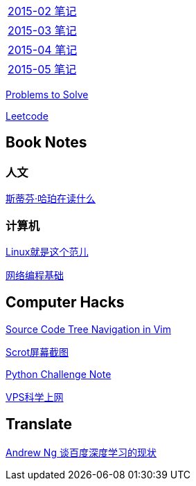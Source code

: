[width="30%"]
|====================
|link:2015-02.html[2015-02 笔记] 
|link:2015-03.html[2015-03 笔记]
|link:2015-04.html[2015-04 笔记]
|link:2015-05.html[2015-05 笔记]
|====================

link:Problems.html[Problems to Solve]

link:leetcode.html[Leetcode]

== Book Notes

=== 人文
link:books/YM.html[斯蒂芬·哈珀在读什么]

=== 计算机
link:books/linuxfaner.html[Linux就是这个范儿]

link:InternetSocket.html[网络编程基础]

== Computer Hacks
link:Source_Code_Tree_Navigation_in_Vim.html[Source Code Tree Navigation in Vim]

link:scrot.html[Scrot屏幕截图]

link:pythonchallenge.html[Python Challenge Note]

link:VPS-Shadowsocks.html[VPS科学上网]

== Translate
link:Ng.html[Andrew Ng 谈百度深度学习的现状]
